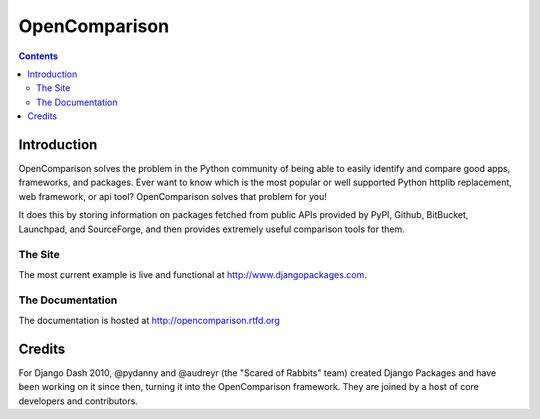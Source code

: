 ==============
OpenComparison
==============

.. contents:: Contents

Introduction
=============

OpenComparison solves the problem in the Python community of being able to easily identify and compare good apps, frameworks, and packages. Ever want to know which is the most popular or well supported Python httplib replacement, web framework, or api tool? OpenComparison solves that problem for you! 

It does this by storing information on packages fetched from public APIs provided by PyPI, Github, BitBucket, Launchpad, and SourceForge, and then provides extremely useful comparison tools for them. 

The Site
--------

The most current example is live and functional at http://www.djangopackages.com.

The Documentation
-----------------

The documentation is hosted at http://opencomparison.rtfd.org

Credits
=======

For Django Dash 2010, @pydanny and @audreyr (the "Scared of Rabbits" team) created Django Packages and have been working on it since then, turning it into the OpenComparison framework. They are joined by a host of core developers and contributors.